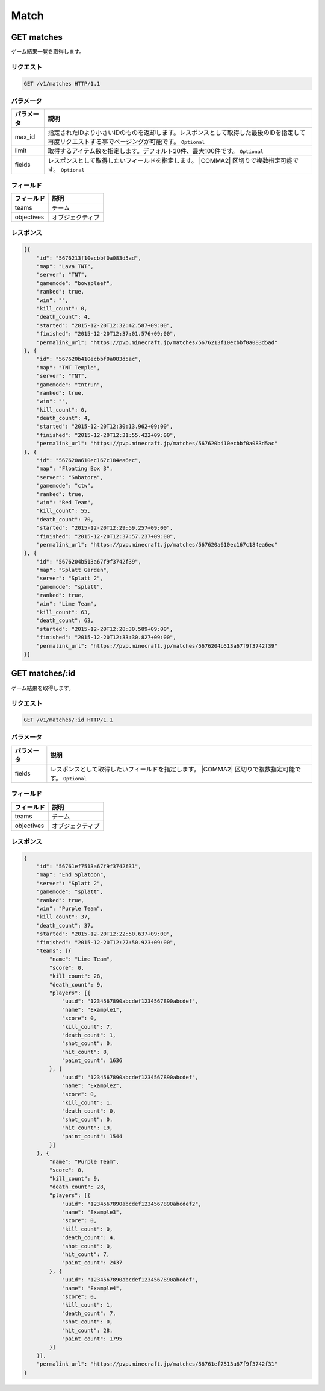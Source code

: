 Match
#####

GET matches
-----------

ゲーム結果一覧を取得します。

リクエスト
~~~~~~~~~~

.. code-block:: http

   GET /v1/matches HTTP/1.1

パラメータ
~~~~~~~~~~

.. csv-table::
   :header: パラメータ, 説明

   max_id, 指定されたIDより小さいIDのものを返却します。レスポンスとして取得した最後のIDを指定して再度リクエストする事でページングが可能です。 ``Optional``
   limit, 取得するアイテム数を指定します。デフォルト20件、最大100件です。 ``Optional``
   fields, レスポンスとして取得したいフィールドを指定します。  |COMMA2| 区切りで複数指定可能です。 ``Optional``

フィールド
~~~~~~~~~~

.. csv-table::
   :header: フィールド, 説明

   teams, チーム
   objectives, オブジェクティブ

レスポンス
~~~~~~~~~~

.. code-block:: json

   [{
       "id": "5676213f10ecbbf0a083d5ad",
       "map": "Lava TNT",
       "server": "TNT",
       "gamemode": "bowspleef",
       "ranked": true,
       "win": "",
       "kill_count": 0,
       "death_count": 4,
       "started": "2015-12-20T12:32:42.587+09:00",
       "finished": "2015-12-20T12:37:01.576+09:00",
       "permalink_url": "https://pvp.minecraft.jp/matches/5676213f10ecbbf0a083d5ad"
   }, {
       "id": "567620b410ecbbf0a083d5ac",
       "map": "TNT Temple",
       "server": "TNT",
       "gamemode": "tntrun",
       "ranked": true,
       "win": "",
       "kill_count": 0,
       "death_count": 4,
       "started": "2015-12-20T12:30:13.962+09:00",
       "finished": "2015-12-20T12:31:55.422+09:00",
       "permalink_url": "https://pvp.minecraft.jp/matches/567620b410ecbbf0a083d5ac"
   }, {
       "id": "567620a610ec167c184ea6ec",
       "map": "Floating Box 3",
       "server": "Sabatora",
       "gamemode": "ctw",
       "ranked": true,
       "win": "Red Team",
       "kill_count": 55,
       "death_count": 70,
       "started": "2015-12-20T12:29:59.257+09:00",
       "finished": "2015-12-20T12:37:57.237+09:00",
       "permalink_url": "https://pvp.minecraft.jp/matches/567620a610ec167c184ea6ec"
   }, {
       "id": "5676204b513a67f9f3742f39",
       "map": "Splatt Garden",
       "server": "Splatt 2",
       "gamemode": "splatt",
       "ranked": true,
       "win": "Lime Team",
       "kill_count": 63,
       "death_count": 63,
       "started": "2015-12-20T12:28:30.589+09:00",
       "finished": "2015-12-20T12:33:30.827+09:00",
       "permalink_url": "https://pvp.minecraft.jp/matches/5676204b513a67f9f3742f39"
   }]

GET matches/:id
---------------

ゲーム結果を取得します。

リクエスト
~~~~~~~~~~

.. code-block:: http

   GET /v1/matches/:id HTTP/1.1

パラメータ
~~~~~~~~~~

.. csv-table::
   :header: パラメータ, 説明

   fields, レスポンスとして取得したいフィールドを指定します。  |COMMA2| 区切りで複数指定可能です。 ``Optional``

フィールド
~~~~~~~~~~

.. csv-table::
   :header: フィールド, 説明

   teams, チーム
   objectives, オブジェクティブ

レスポンス
~~~~~~~~~~

.. code-block:: json

   {
       "id": "56761ef7513a67f9f3742f31",
       "map": "End Splatoon",
       "server": "Splatt 2",
       "gamemode": "splatt",
       "ranked": true,
       "win": "Purple Team",
       "kill_count": 37,
       "death_count": 37,
       "started": "2015-12-20T12:22:50.637+09:00",
       "finished": "2015-12-20T12:27:50.923+09:00",
       "teams": [{
           "name": "Lime Team",
           "score": 0,
           "kill_count": 28,
           "death_count": 9,
           "players": [{
               "uuid": "1234567890abcdef1234567890abcdef",
               "name": "Example1",
               "score": 0,
               "kill_count": 7,
               "death_count": 1,
               "shot_count": 0,
               "hit_count": 8,
               "paint_count": 1636
           }, {
               "uuid": "1234567890abcdef1234567890abcdef",
               "name": "Example2",
               "score": 0,
               "kill_count": 1,
               "death_count": 0,
               "shot_count": 0,
               "hit_count": 19,
               "paint_count": 1544
           }]
       }, {
           "name": "Purple Team",
           "score": 0,
           "kill_count": 9,
           "death_count": 28,
           "players": [{
               "uuid": "1234567890abcdef1234567890abcdef2",
               "name": "Example3",
               "score": 0,
               "kill_count": 0,
               "death_count": 4,
               "shot_count": 0,
               "hit_count": 7,
               "paint_count": 2437
           }, {
               "uuid": "1234567890abcdef1234567890abcdef",
               "name": "Example4",
               "score": 0,
               "kill_count": 1,
               "death_count": 7,
               "shot_count": 0,
               "hit_count": 28,
               "paint_count": 1795
           }]
       }],
       "permalink_url": "https://pvp.minecraft.jp/matches/56761ef7513a67f9f3742f31"
   }